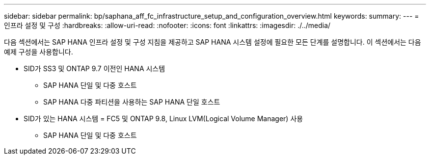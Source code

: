 ---
sidebar: sidebar 
permalink: bp/saphana_aff_fc_infrastructure_setup_and_configuration_overview.html 
keywords:  
summary:  
---
= 인프라 설정 및 구성
:hardbreaks:
:allow-uri-read: 
:nofooter: 
:icons: font
:linkattrs: 
:imagesdir: ./../media/


[role="lead"]
다음 섹션에서는 SAP HANA 인프라 설정 및 구성 지침을 제공하고 SAP HANA 시스템 설정에 필요한 모든 단계를 설명합니다. 이 섹션에서는 다음 예제 구성을 사용합니다.

* SID가 SS3 및 ONTAP 9.7 이전인 HANA 시스템
+
** SAP HANA 단일 및 다중 호스트
** SAP HANA 다중 파티션을 사용하는 SAP HANA 단일 호스트


* SID가 있는 HANA 시스템 = FC5 및 ONTAP 9.8, Linux LVM(Logical Volume Manager) 사용
+
** SAP HANA 단일 및 다중 호스트



